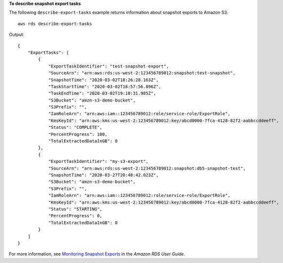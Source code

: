 **To describe snapshot export tasks**

The following ``describe-export-tasks`` example returns information about snapshot exports to Amazon S3. ::

    aws rds describe-export-tasks

Output::

    {
        "ExportTasks": [
            {
                "ExportTaskIdentifier": "test-snapshot-export",
                "SourceArn": "arn:aws:rds:us-west-2:123456789012:snapshot:test-snapshot",
                "SnapshotTime": "2020-03-02T18:26:28.163Z",
                "TaskStartTime": "2020-03-02T18:57:56.896Z",
                "TaskEndTime": "2020-03-02T19:10:31.985Z",
                "S3Bucket": "amzn-s3-demo-bucket",
                "S3Prefix": "",
                "IamRoleArn": "arn:aws:iam::123456789012:role/service-role/ExportRole",
                "KmsKeyId": "arn:aws:kms:us-west-2:123456789012:key/abcd0000-7fca-4128-82f2-aabbccddeeff",
                "Status": "COMPLETE",
                "PercentProgress": 100,
                "TotalExtractedDataInGB": 0
            },
            {
                "ExportTaskIdentifier": "my-s3-export",
                "SourceArn": "arn:aws:rds:us-west-2:123456789012:snapshot:db5-snapshot-test",
                "SnapshotTime": "2020-03-27T20:48:42.023Z",
                "S3Bucket": "amzn-s3-demo-bucket",
                "S3Prefix": "",
                "IamRoleArn": "arn:aws:iam::123456789012:role/service-role/ExportRole",
                "KmsKeyId": "arn:aws:kms:us-west-2:123456789012:key/abcd0000-7fca-4128-82f2-aabbccddeeff",
                "Status": "STARTING",
                "PercentProgress": 0,
                "TotalExtractedDataInGB": 0
            }
        ]
    }

For more information, see `Monitoring Snapshot Exports <https://docs.aws.amazon.com/AmazonRDS/latest/UserGuide/USER_ExportSnapshot.html#USER_ExportSnapshot.Monitoring>`__ in the *Amazon RDS User Guide*.
